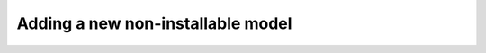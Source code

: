 .. _new-non-installable-model-guide:

Adding a new non-installable model
==================================
